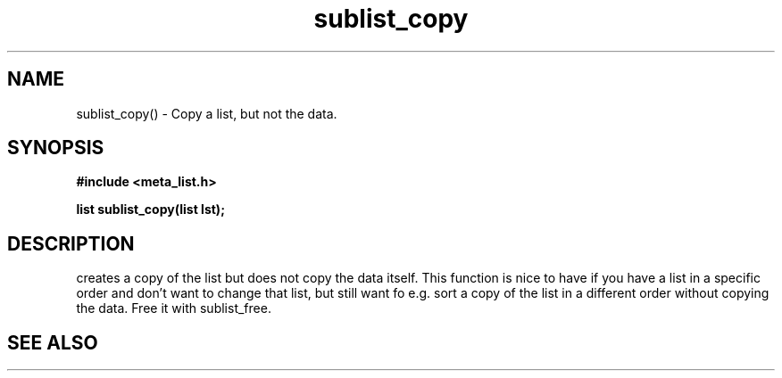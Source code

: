 .TH sublist_copy 3 2016-01-30 "" "The Meta C Library"
.SH NAME
sublist_copy() \- Copy a list, but not the data.
.SH SYNOPSIS
.B #include <meta_list.h>
.sp
.BI "list sublist_copy(list lst);

.SH DESCRIPTION
.Nm
creates a copy of the list
.Fa lst,
but does not copy the data itself. This function is nice to have if
you have a list in a specific order and don't want to change that
list, but still want fo e.g. sort a copy of the list in a different
order without copying the data. 
Free it with sublist_free.
.SH SEE ALSO
.Xr sublist_free 3
